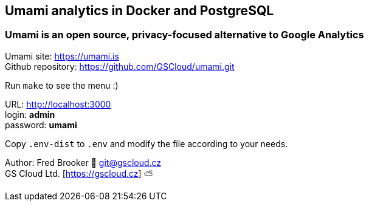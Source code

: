 == Umami analytics in Docker and PostgreSQL

=== Umami is an open source, privacy-focused alternative to Google Analytics

Umami site: https://umami.is +
Github repository: https://github.com/GSCloud/umami.git

Run `make` to see the menu :)

URL: http://localhost:3000 +
login: *admin* +
password: *umami*

Copy `.env-dist` to `.env` and modify the file according to your needs.

Author: Fred Brooker 💌 git@gscloud.cz +
GS Cloud Ltd. [https://gscloud.cz] ⛅️
